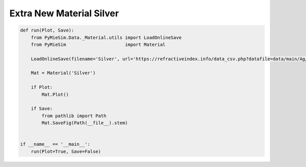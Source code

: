 
.. DO NOT EDIT.
.. THIS FILE WAS AUTOMATICALLY GENERATED BY SPHINX-GALLERY.
.. TO MAKE CHANGES, EDIT THE SOURCE PYTHON FILE:
.. "auto_examples/Extra:New-Material-Silver.py"
.. LINE NUMBERS ARE GIVEN BELOW.

.. only:: html

    .. note::
        :class: sphx-glr-download-link-note

        Click :ref:`here <sphx_glr_download_auto_examples_Extra:New-Material-Silver.py>`
        to download the full example code

.. rst-class:: sphx-glr-example-title

.. _sphx_glr_auto_examples_Extra:New-Material-Silver.py:


Extra New Material Silver
=========================

.. GENERATED FROM PYTHON SOURCE LINES 5-24

.. code-block:: default


    def run(Plot, Save):
        from PyMieSim.Data._Material.utils import LoadOnlineSave
        from PyMieSim                      import Material

        LoadOnlineSave(filename='Silver', url='https://refractiveindex.info/data_csv.php?datafile=data/main/Ag/Johnson.yml')

        Mat = Material('Silver')

        if Plot:
            Mat.Plot()

        if Save:
            from pathlib import Path
            Mat.SaveFig(Path(__file__).stem)


    if __name__ == '__main__':
        run(Plot=True, Save=False)


.. rst-class:: sphx-glr-timing

   **Total running time of the script:** ( 0 minutes  0.000 seconds)


.. _sphx_glr_download_auto_examples_Extra:New-Material-Silver.py:


.. only :: html

 .. container:: sphx-glr-footer
    :class: sphx-glr-footer-example



  .. container:: sphx-glr-download sphx-glr-download-python

     :download:`Download Python source code: Extra:New-Material-Silver.py <Extra:New-Material-Silver.py>`



  .. container:: sphx-glr-download sphx-glr-download-jupyter

     :download:`Download Jupyter notebook: Extra:New-Material-Silver.ipynb <Extra:New-Material-Silver.ipynb>`


.. only:: html

 .. rst-class:: sphx-glr-signature

    `Gallery generated by Sphinx-Gallery <https://sphinx-gallery.github.io>`_
